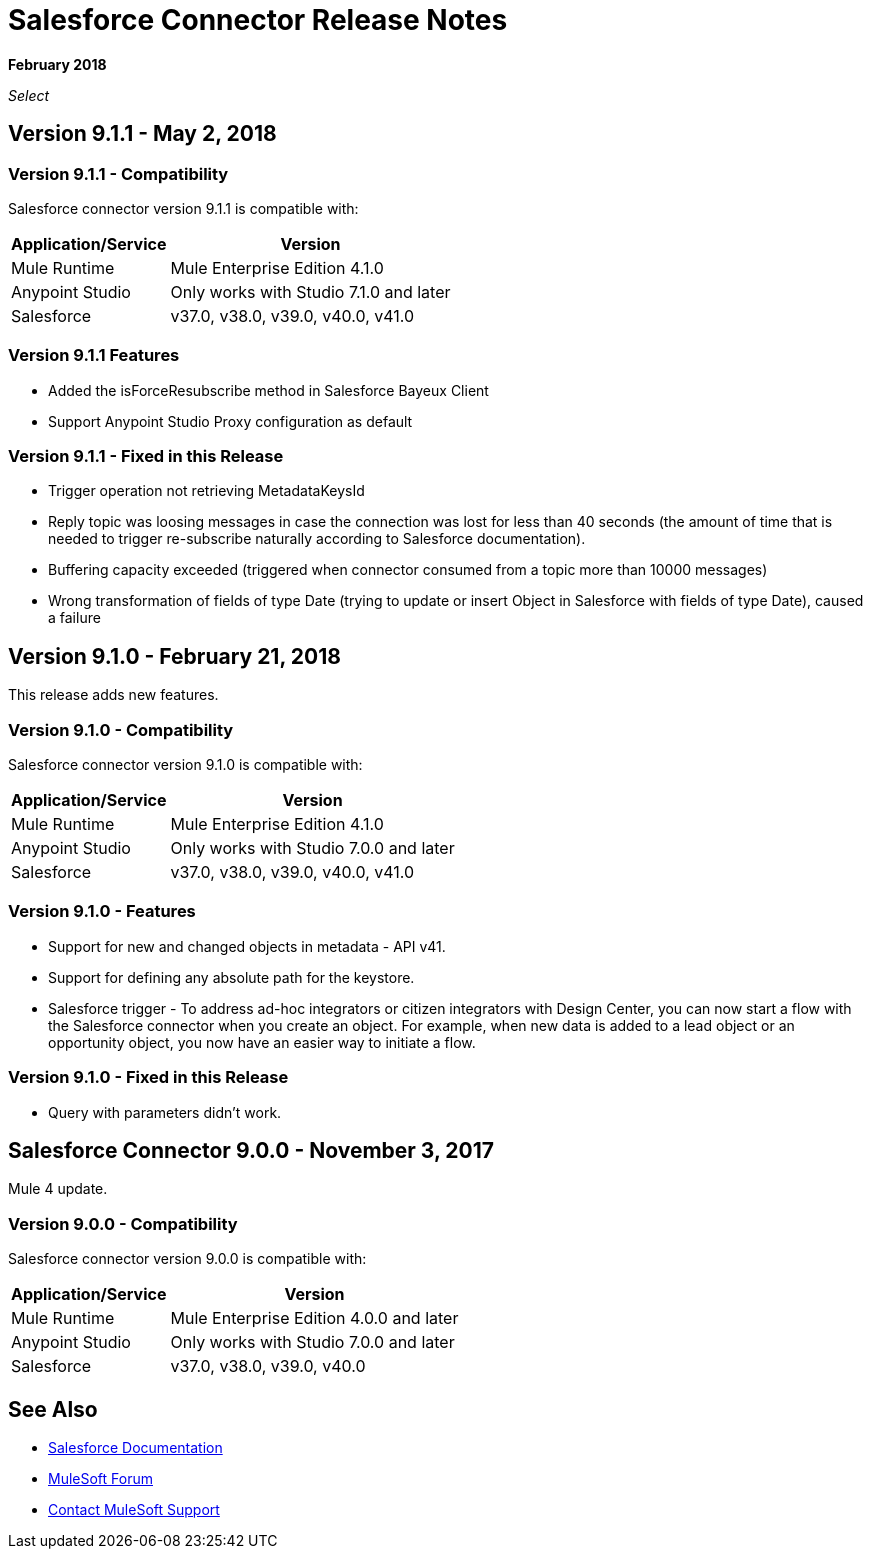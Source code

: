 = Salesforce Connector Release Notes
:keywords: release notes, salesforce, connector

*February 2018*

_Select_

== Version 9.1.1 - May 2, 2018

=== Version 9.1.1 - Compatibility

Salesforce connector version 9.1.1 is compatible with:

[%header%autowidth.spread]
|===
|Application/Service |Version
|Mule Runtime |Mule Enterprise Edition 4.1.0
|Anypoint Studio |Only works with Studio 7.1.0 and later
|Salesforce |v37.0, v38.0, v39.0, v40.0, v41.0
|===

=== Version 9.1.1 Features

    * Added the isForceResubscribe method in Salesforce Bayeux Client
    * Support Anypoint Studio Proxy configuration as default

=== Version 9.1.1 - Fixed in this Release

    * Trigger operation not retrieving MetadataKeysId
    * Reply topic was loosing messages in case the connection was lost for less than 40 seconds (the amount of time that is needed to trigger re-subscribe naturally according to Salesforce documentation).
    * Buffering capacity exceeded (triggered when connector consumed from a topic more than 10000 messages)
    * Wrong transformation of fields of type Date (trying to update or insert Object in Salesforce with fields of type Date), caused a failure

== Version 9.1.0 - February 21, 2018

This release adds new features.

=== Version 9.1.0 - Compatibility

Salesforce connector version 9.1.0 is compatible with:

[%header%autowidth.spread]
|===
|Application/Service |Version
|Mule Runtime |Mule Enterprise Edition 4.1.0
|Anypoint Studio |Only works with Studio 7.0.0 and later
|Salesforce |v37.0, v38.0, v39.0, v40.0, v41.0
|===

=== Version 9.1.0 - Features

* Support for new and changed objects in metadata - API v41.
* Support for defining any absolute path for the keystore.
* Salesforce trigger - To address ad-hoc integrators or citizen integrators with Design Center, you can now start a flow with the Salesforce connector when 
you create an object. For example, when new data is added to a lead object 
or an opportunity object, you now have an easier way to initiate a flow.

=== Version 9.1.0 - Fixed in this Release

* Query with parameters didn't work.

== Salesforce Connector 9.0.0 - November 3, 2017

Mule 4 update.

=== Version 9.0.0 - Compatibility

Salesforce connector version 9.0.0 is compatible with:


[%header%autowidth.spread]
|===
|Application/Service |Version
|Mule Runtime |Mule Enterprise Edition 4.0.0 and later
|Anypoint Studio |Only works with Studio 7.0.0 and later
|Salesforce |v37.0, v38.0, v39.0, v40.0
|===

== See Also

* https://mule4-docs.mulesoft.com/connectors/salesforce-connector.html[Salesforce Documentation]
* https://forums.mulesoft.com[MuleSoft Forum]
* https://support.mulesoft.com[Contact MuleSoft Support]
